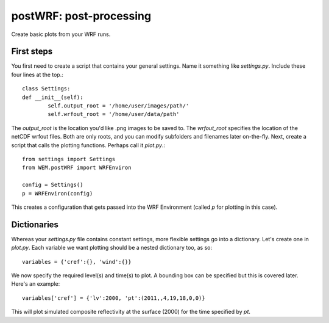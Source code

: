 postWRF: post-processing
========================

Create basic plots from your WRF runs.

First steps
-----------
You first need to create a script that contains your general settings. Name it something like `settings.py`. Include these four lines at the top.::

	class Settings:
    	def __init__(self):
        	self.output_root = '/home/user/images/path/'
        	self.wrfout_root = '/home/user/data/path'

The `output_root` is the location you'd like .png images to be saved to. The `wrfout_root` specifies the location of the netCDF wrfout files. Both are only roots, and you can modify subfolders and filenames later on-the-fly. Next, create a script that calls the plotting functions. Perhaps call it `plot.py`.::

	from settings import Settings
	from WEM.postWRF import WRFEnviron

	config = Settings()
	p = WRFEnviron(config)

This creates a configuration that gets passed into the WRF Environment (called `p` for plotting in this case).

Dictionaries
------------

Whereas your `settings.py` file contains constant settings, more flexible settings go into a dictionary. Let's create one in `plot.py`. Each variable we want plotting should be a nested dictionary too, as so::

	variables = {'cref':{}, 'wind':{}}

We now specify the required level(s) and time(s) to plot. A bounding box can be specified but this is covered later. Here's an example::

	variables['cref'] = {'lv':2000, 'pt':(2011,,4,19,18,0,0)}

This will plot simulated composite reflectivity at the surface (2000) for the time specified by `pt`.

 